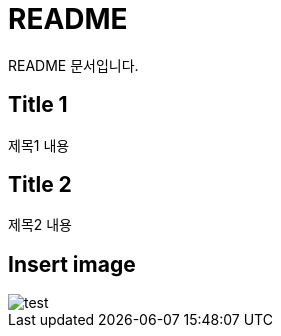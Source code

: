 = README

README 문서입니다.

== Title 1

제목1 내용

== Title 2

제목2 내용

== Insert image
image::test.jpeg[]
